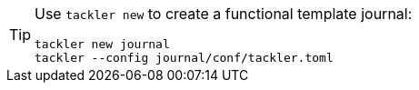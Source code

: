 
[TIP]
====
Use `tackler new` to create a functional template journal:
[source,bash]
----
tackler new journal
tackler --config journal/conf/tackler.toml
----
====

